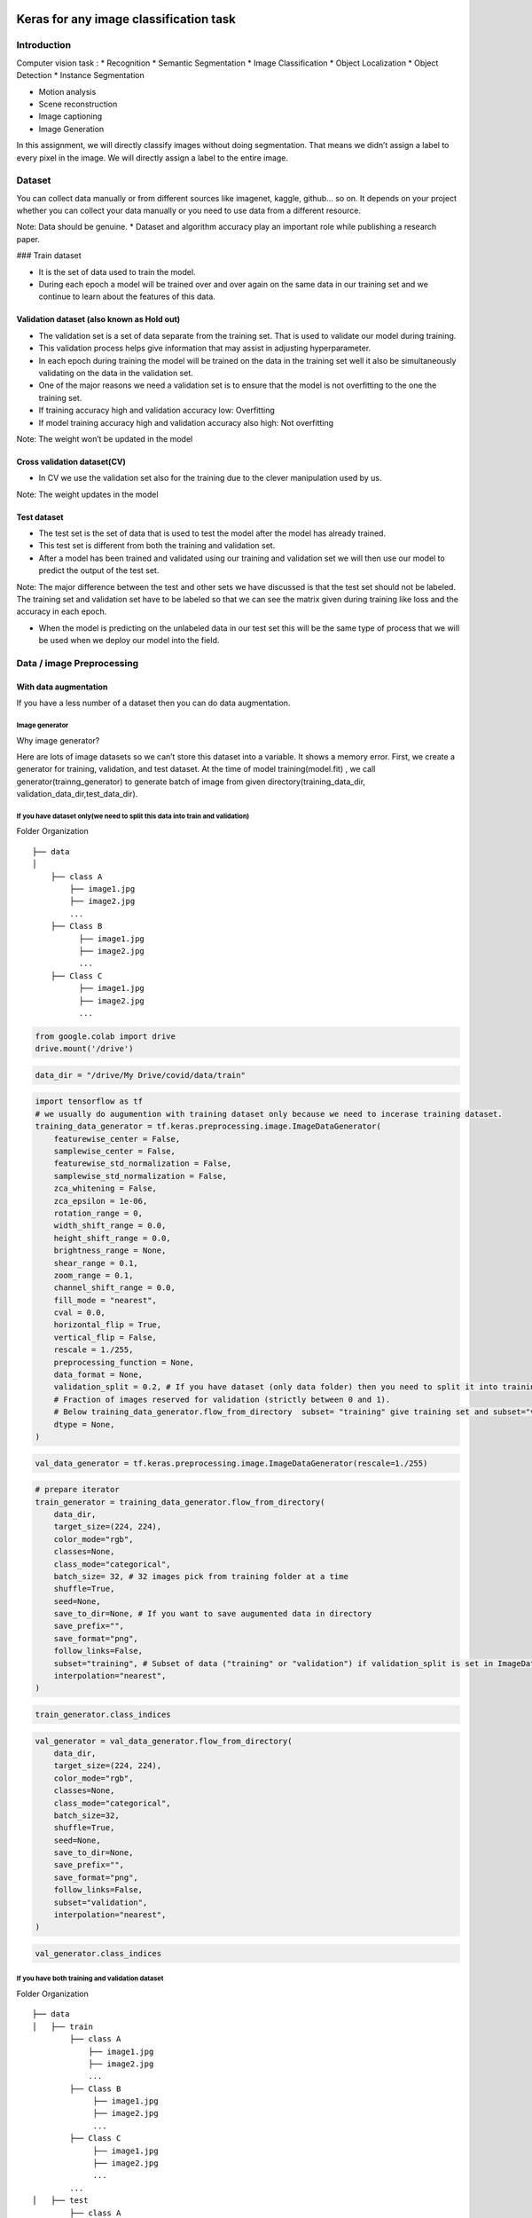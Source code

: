 Keras for any image classification task
=======================================

Introduction
------------

Computer vision task : \* Recognition \* Semantic Segmentation \* Image
Classification \* Object Localization \* Object Detection \* Instance
Segmentation

-  Motion analysis
-  Scene reconstruction
-  Image captioning
-  Image Generation

In this assignment, we will directly classify images without doing
segmentation. That means we didn’t assign a label to every pixel in the
image. We will directly assign a label to the entire image.

Dataset
-------

You can collect data manually or from different sources like imagenet,
kaggle, github… so on. It depends on your project whether you can
collect your data manually or you need to use data from a different
resource.

Note: Data should be genuine. \* Dataset and algorithm accuracy play an
important role while publishing a research paper.

### Train dataset

-  It is the set of data used to train the model.
-  During each epoch a model will be trained over and over again on the
   same data in our training set and we continue to learn about the
   features of this data.

Validation dataset (also known as Hold out)
~~~~~~~~~~~~~~~~~~~~~~~~~~~~~~~~~~~~~~~~~~~

-  The validation set is a set of data separate from the training set.
   That is used to validate our model during training.
-  This validation process helps give information that may assist in
   adjusting hyperparameter.

-  In each epoch during training the model will be trained on the data
   in the training set well it also be simultaneously validating on the
   data in the validation set.

-  One of the major reasons we need a validation set is to ensure that
   the model is not overfitting to the one the training set.

-  If training accuracy high and validation accuracy low: Overfitting
-  If model training accuracy high and validation accuracy also high:
   Not overfitting

Note: The weight won’t be updated in the model

Cross validation dataset(CV)
~~~~~~~~~~~~~~~~~~~~~~~~~~~~

-  In CV we use the validation set also for the training due to the
   clever manipulation used by us.

Note: The weight updates in the model

Test dataset
~~~~~~~~~~~~

-  The test set is the set of data that is used to test the model after
   the model has already trained.
-  This test set is different from both the training and validation set.
-  After a model has been trained and validated using our training and
   validation set we will then use our model to predict the output of
   the test set.

Note: The major difference between the test and other sets we have
discussed is that the test set should not be labeled. The training set
and validation set have to be labeled so that we can see the matrix
given during training like loss and the accuracy in each epoch.

-  When the model is predicting on the unlabeled data in our test set
   this will be the same type of process that we will be used when we
   deploy our model into the field.

Data / image Preprocessing
--------------------------

With data augmentation
~~~~~~~~~~~~~~~~~~~~~~

If you have a less number of a dataset then you can do data
augmentation.

Image generator
^^^^^^^^^^^^^^^

Why image generator?

Here are lots of image datasets so we can’t store this dataset into a
variable. It shows a memory error. First, we create a generator for
training, validation, and test dataset. At the time of model
training(model.fit) , we call generator(trainng_generator) to generate
batch of image from given directory(training_data_dir,
validation_data_dir,test_data_dir).

If you have dataset only(we need to split this data into train and validation)
^^^^^^^^^^^^^^^^^^^^^^^^^^^^^^^^^^^^^^^^^^^^^^^^^^^^^^^^^^^^^^^^^^^^^^^^^^^^^^

Folder Organization

::

   ├── data
   │   
       ├── class A
           ├── image1.jpg
           ├── image2.jpg
           ...
       ├── Class B
             ├── image1.jpg
             ├── image2.jpg
             ...
       ├── Class C
             ├── image1.jpg
             ├── image2.jpg
             ...

.. code:: 

    from google.colab import drive
    drive.mount('/drive')

.. code:: 

    data_dir = "/drive/My Drive/covid/data/train" 

.. code:: 

    import tensorflow as tf
    # we usually do augumention with training dataset only because we need to incerase training dataset.
    training_data_generator = tf.keras.preprocessing.image.ImageDataGenerator( 
        featurewise_center = False,
        samplewise_center = False,
        featurewise_std_normalization = False,
        samplewise_std_normalization = False,
        zca_whitening = False,
        zca_epsilon = 1e-06,
        rotation_range = 0,
        width_shift_range = 0.0,
        height_shift_range = 0.0,
        brightness_range = None,
        shear_range = 0.1,
        zoom_range = 0.1,
        channel_shift_range = 0.0,
        fill_mode = "nearest",
        cval = 0.0,
        horizontal_flip = True,
        vertical_flip = False,
        rescale = 1./255,
        preprocessing_function = None,
        data_format = None,
        validation_split = 0.2, # If you have dataset (only data folder) then you need to split it into training and validation.
        # Fraction of images reserved for validation (strictly between 0 and 1). 
        # Below training_data_generator.flow_from_directory  subset= "training" give training set and subset="validation" give test/validation set
        dtype = None,
    )

.. code:: 

    val_data_generator = tf.keras.preprocessing.image.ImageDataGenerator(rescale=1./255)

.. code:: 

    # prepare iterator
    train_generator = training_data_generator.flow_from_directory( 
        data_dir,
        target_size=(224, 224),
        color_mode="rgb",
        classes=None,
        class_mode="categorical",
        batch_size= 32, # 32 images pick from training folder at a time
        shuffle=True,
        seed=None,
        save_to_dir=None, # If you want to save augumented data in directory
        save_prefix="",
        save_format="png",
        follow_links=False,
        subset="training", # Subset of data ("training" or "validation") if validation_split is set in ImageDataGenerator.
        interpolation="nearest",
    )

.. code:: 

    train_generator.class_indices

.. code:: 

    val_generator = val_data_generator.flow_from_directory( 
        data_dir,
        target_size=(224, 224),
        color_mode="rgb",
        classes=None,
        class_mode="categorical",
        batch_size=32,
        shuffle=True,
        seed=None,
        save_to_dir=None,
        save_prefix="",
        save_format="png",
        follow_links=False,
        subset="validation",
        interpolation="nearest",
    )

.. code:: 

    val_generator.class_indices

If you have both training and validation dataset
^^^^^^^^^^^^^^^^^^^^^^^^^^^^^^^^^^^^^^^^^^^^^^^^

Folder Organization

::

   ├── data
   │   ├── train    
           ├── class A
               ├── image1.jpg
               ├── image2.jpg
               ...
           ├── Class B
                ├── image1.jpg
                ├── image2.jpg
                ...
           ├── Class C
                ├── image1.jpg
                ├── image2.jpg
                ...
           ... 
   │   ├── test   
           ├── class A
               ├── image1.jpg
               ├── image2.jpg
               ...
           ├── Class B
               ├── image1.jpg
               ├── image2.jpg
               ...
           ├── Class C
               ├── image1.jpg
               ├── image2.jpg
               ...
           ...  
      

.. code:: 

    train_data_dir = "/drive/My Drive/covid/dataset/train"
    val_data_dir = "/drive/My Drive/covid/dataset/test" 

.. code:: 

    import tensorflow as tf
    training_data_generator = tf.keras.preprocessing.image.ImageDataGenerator( 
        featurewise_center=False,
        samplewise_center=False,
        featurewise_std_normalization=False,
        samplewise_std_normalization=False,
        zca_whitening=False,
        zca_epsilon=1e-06,
        rotation_range=0,
        width_shift_range=0.0,
        height_shift_range=0.0,
        brightness_range=None,
        shear_range=0.1,
        zoom_range=0.1,
        channel_shift_range=0.0,
        fill_mode="nearest",
        cval=0.0,
        horizontal_flip=True,
        vertical_flip=False,
        rescale=1./255,
        preprocessing_function=None,
        data_format=None,
        validation_split=0.0,
        dtype=None,
    )

.. code:: 

    val_data_generator = tf.keras.preprocessing.image.ImageDataGenerator(rescale=1./255)

Here we have a directory so we need to use .flow_from_directory method.

.flow_from_directory(directory)

.. code:: 

    # prepare iterator
    train_generator = training_data_generator.flow_from_directory( 
        train_data_dir,
        target_size=(224, 224),
        color_mode="rgb",
        classes=None,
        class_mode="categorical",
        batch_size= 32, 
        shuffle=True,
        seed=None,
        save_to_dir=None, 
        save_prefix="",
        save_format="png",
        follow_links=False,
        subset=None,
        interpolation="nearest",
    )


.. parsed-literal::

    Found 80 images belonging to 2 classes.


.. code:: 

    val_generator = val_data_generator.flow_from_directory( 
        val_data_dir,
        target_size=(224, 224),
        color_mode="rgb",
        classes=None,
        class_mode="categorical",
        batch_size=32,
        shuffle=True,
        seed=None,
        save_to_dir=None,
        save_prefix="",
        save_format="png",
        follow_links=False,
        subset=None,
        interpolation="nearest",
    )


.. parsed-literal::

    Found 20 images belonging to 2 classes.


.flow and .flow_from_dataframe mehods

-  .flow is used when we have a dataset in NumPy array of rank 4 or a
   tuple.
-  .flow_from_dataframe is use when pandas data frame. Which containing
   the file paths relative to the directory (or absolute paths if the
   directory is None) of the images in a string column.

Without data augmentation
~~~~~~~~~~~~~~~~~~~~~~~~~

If you have enough dataset then you didn’t need to do augmentation. You
can load data directly from the directory.

If you have dataset only(we need to split this data into train and validation)
^^^^^^^^^^^^^^^^^^^^^^^^^^^^^^^^^^^^^^^^^^^^^^^^^^^^^^^^^^^^^^^^^^^^^^^^^^^^^^

Folder Organization

::

   ├── data
   │   
       ├── class A
           ├── image1.jpg
           ├── image2.jpg
           ...
       ├── Class B
             ├── image1.jpg
             ├── image2.jpg
             ...
       ├── Class C
             ├── image1.jpg
             ├── image2.jpg
             ...

.. code:: 

    training_data = tf.keras.preprocessing.image_dataset_from_directory(
        data_dir,
        labels="inferred",
        label_mode="int",
        class_names=None,
        color_mode="rgb",
        batch_size=32,
        image_size=(256, 256),
        shuffle=True,
        seed=None,
        validation_split=0.2,# If you have dataset (only data folder) then you need to split it into training and validation.
        # Fraction of images reserved for validation (strictly between 0 and 1). 
        subset="training", # Only used if validation_split is set
        interpolation="bilinear",
        follow_links=False,
    )

.. code:: 

    validation_data = tf.keras.preprocessing.image_dataset_from_directory(
        data_dir,
        labels="inferred",
        label_mode="int",
        class_names=None,
        color_mode="rgb",
        batch_size=32,
        image_size=(256, 256),
        shuffle=True,
        seed=None,
        validation_split=0.2,
        subset="validation", # Only used if validation_split is set
        interpolation="bilinear",
        follow_links=False,
    )

If you have both training and validation dataset
^^^^^^^^^^^^^^^^^^^^^^^^^^^^^^^^^^^^^^^^^^^^^^^^

Folder Organization

::

   ├── data
   │   ├── train    
           ├── class A
               ├── image1.jpg
               ├── image2.jpg
               ...
           ├── Class B
                ├── image1.jpg
                ├── image2.jpg
                ...
           ├── Class C
                ├── image1.jpg
                ├── image2.jpg
                ...
           ... 
   │   ├── test   
           ├── class A
               ├── image1.jpg
               ├── image2.jpg
               ...
           ├── Class B
               ├── image1.jpg
               ├── image2.jpg
               ...
           ├── Class C
               ├── image1.jpg
               ├── image2.jpg
               ...
           ...  
      

.. code:: 

    training_data = tf.keras.preprocessing.image_dataset_from_directory(
        train_data_dir,
        labels="inferred",
        label_mode="int",
        class_names=None,
        color_mode="rgb",
        batch_size=32,
        image_size=(256, 256),
        shuffle=True,
        seed=None,
        validation_split=None,
        subset=None,
        interpolation="bilinear",
        follow_links=False,
    )

.. code:: 

    validation_data = tf.keras.preprocessing.image_dataset_from_directory(
        val_data_dir,
        labels="inferred",
        label_mode="int",
        class_names=None,
        color_mode="rgb",
        batch_size=32,
        image_size=(256, 256),
        shuffle=True,
        seed=None,
        validation_split=None,
        subset=None,
        interpolation="bilinear",
        follow_links=False,
    )

Note (Most important note)
~~~~~~~~~~~~~~~~~~~~~~~~~~

-  In the above we only define generator.

.. code:: 

    import sys
    
    print(sys.getsizeof(training_data_generator))
    print(sys.getsizeof(train_generator))
    print(sys.getsizeof(val_generator))


.. parsed-literal::

    56
    56
    56


Visualize preprocess data
-------------------------

Here are the sample images in the training dataset.

.. code:: 

    next(train_generator) 

.. code:: 

    from matplotlib import pyplot 
    for X_batch, y_batch in training_generator:
        for i in range(0, 2):
            pyplot.imshow(X_batch[i], cmap=pyplot.get_cmap('gray'))
            pyplot.show()
        break



.. image:: 1_General_methods_for_any_image_classifier_in_keras_files/1_General_methods_for_any_image_classifier_in_keras_34_0.png



.. image:: 1_General_methods_for_any_image_classifier_in_keras_files/1_General_methods_for_any_image_classifier_in_keras_34_1.png


Build and compile models
------------------------

You can create your own model from scratch or you can do transfer
learning. We will do transfer learning here.

Build your model
~~~~~~~~~~~~~~~~

.. code:: 

    from keras.layers import *
    from keras.models import *
    from tensorflow import keras

.. code:: 

    model = Sequential()
    model.add(Conv2D(32,kernel_size=(3,3),activation='relu',input_shape=(224,224,3)))
    model.add(Conv2D(64,(3,3),activation='relu'))
    model.add(MaxPooling2D(pool_size=(2,2)))
    model.add(Dropout(0.25))
    
    model.add(Conv2D(64,(3,3),activation='relu'))
    model.add(MaxPooling2D(pool_size=(2,2)))
    model.add(Dropout(0.25))
    
    model.add(Flatten())
    model.add(Dense(64,activation='relu'))
    model.add(Dropout(0.5))
    model.add(Dense(2,activation='sigmoid'))
    
    model.compile(loss=keras.losses.binary_crossentropy,optimizer='adam',metrics = ['accuracy'])
    
    model.summary()

Transfar learning
~~~~~~~~~~~~~~~~~

InceptionV3 - Pretrained
^^^^^^^^^^^^^^^^^^^^^^^^

.. code:: 

    from keras.layers import Dense, GlobalAveragePooling2D
    from keras.models import Model
    from keras.optimizers import Adam

.. code:: 

    from keras.applications.inception_v3 import InceptionV3
    
    base_model=keras.applications.inception_v3.InceptionV3(weights='imagenet',include_top=False)
    
    x = base_model.output
    x = GlobalAveragePooling2D()(x)
    x = Dense(1024, activation='relu')(x)
    predictions = Dense(2, activation='softmax')(x)
    
    model = Model(inputs=base_model.input, outputs=predictions)
    model.compile(optimizer=Adam(lr=learning, beta_1=0.9, beta_2=0.999, amsgrad=False), loss='categorical_crossentropy',metrics=['accuracy'])
    
    model.summary()

Train models(ML pipeline)
-------------------------

Define hyperparameters
~~~~~~~~~~~~~~~~~~~~~~

.. code:: 

    # Hyperparams
    IMAGE_SIZE = 224
    IMAGE_WIDTH, IMAGE_HEIGHT = IMAGE_SIZE, IMAGE_SIZE
    EPOCHS = 5
    BATCH_SIZE = 100
    TEST_SIZE = 2
    learning = 0.00001
    input_shape = (IMAGE_WIDTH, IMAGE_HEIGHT, 3)

model.fit
~~~~~~~~~

How model.fit work?

Fits the model on data yielded batch-by-batch by a Python generator.

.. code:: 

    pip install livelossplot

.. code:: 

    from livelossplot import PlotLossesKeras
    from keras.callbacks import CSVLogger
    
    
    H = model.fit(
        train_generator,
        steps_per_epoch=len(train_generator.filenames) // BATCH_SIZE,
        epochs=EPOCHS,
        validation_data=val_generator, # Note : validation data is not use in training here so maximum project we found  test data as validation here so validation = test
        validation_steps=len(val_generator.filenames) // BATCH_SIZE,
        callbacks=[PlotLossesKeras(), CSVLogger(TRAINING_LOGS_FILE,
                                                append=False,
                                                separator=";")], 
        verbose=1)


Model Evaluation on validation data
-----------------------------------

Here we evaluate the model on validation set because validation is not
used in training so it’s like unknown data for the model.

.. code:: 

    from sklearn.metrics import classification_report, confusion_matrix, roc_curve, auc
    import seaborn as sns
    
    LABELS = ["covid-19","normal"]
    
    def show_confusion_matrix(validations, predictions):
        matrix = confusion_matrix(validations, predictions)
        plt.figure(figsize=(8, 6))
        sns.heatmap(matrix,
                    cmap="coolwarm",
                    linecolor='white',
                    linewidths=1,
                    xticklabels=LABELS,
                    yticklabels=LABELS,
                    annot=True,
                    fmt="d")
        plt.title("Confusion Matrix")
        plt.ylabel("True Label")
        plt.xlabel("Predicted Label")
        plt.show()
    
    filenames = validation_generator.filenames
    nb_samples = len(filenames)
    
    Y_pred = model1.predict_generator(validation_generator)
    y_pred = np.argmax(Y_pred, axis=1)
    print('Confusion Matrix')
    show_confusion_matrix(validation_generator.classes, y_pred)
    print(confusion_matrix(validation_generator.classes, y_pred))
    print('Classification Report')
    target_names = ["covid-19","normal"]
    print(classification_report(validation_generator.classes, y_pred, target_names=target_names))
    # Plot linewidth.
    lw = 2
    # Compute ROC curve and ROC area for each class
    fpr = dict()
    tpr = dict()
    roc_auc = dict()
    for i in range(2):
       fpr[i], tpr[i], _ = roc_curve(validation_generator.classes, y_pred)
       roc_auc[i] = auc(fpr[i], tpr[i])
    
    plt.figure()
    lw = 2
    plt.plot(fpr[0], tpr[0], color='darkorange',
           lw=lw, label='ROC curve (area = %0.4f)' % roc_auc[1])
    plt.plot([0, 1], [0, 1], color='navy', lw=lw, linestyle='--')
    plt.xlim([-0.01, 1.0])
    plt.ylim([0.0, 1.05])
    plt.xlabel('False Positive Rate')
    plt.ylabel('True Positive Rate')
    plt.title('Receiver operating characteristic example')
    plt.legend(loc="lower right")
    plt.show()


.. parsed-literal::

    Confusion Matrix



.. image:: 1_General_methods_for_any_image_classifier_in_keras_files/1_General_methods_for_any_image_classifier_in_keras_50_1.png


.. parsed-literal::

    [[  0  16]
     [  0 400]]
    Classification Report
                  precision    recall  f1-score   support
    
        covid-19       0.00      0.00      0.00        16
          normal       0.96      1.00      0.98       400
    
        accuracy                           0.96       416
       macro avg       0.48      0.50      0.49       416
    weighted avg       0.92      0.96      0.94       416
    



.. image:: 1_General_methods_for_any_image_classifier_in_keras_files/1_General_methods_for_any_image_classifier_in_keras_50_3.png


Run inference on test data
--------------------------

.. code:: 

    image_path = input("Input the path of image to predict")
      img = keras.preprocessing.image.load_img(
          image_path, target_size=(128,128)
      )
      img_array = keras.preprocessing.image.img_to_array(img)
      img_array = tf.expand_dims(img_array,0 )  # Create batch axis
      predictions = model.predict(img_array)
      score = predictions[0]
      print("Covid % is:",score[1])
      print("Normal % is:",score[0])

References
==========

-  https://keras.io/api/preprocessing/image/

-  https://machinelearningmastery.com/how-to-configure-image-data-augmentation-when-training-deep-learning-neural-networks/
-  https://machinelearningmastery.com/image-augmentation-deep-learning-keras/
